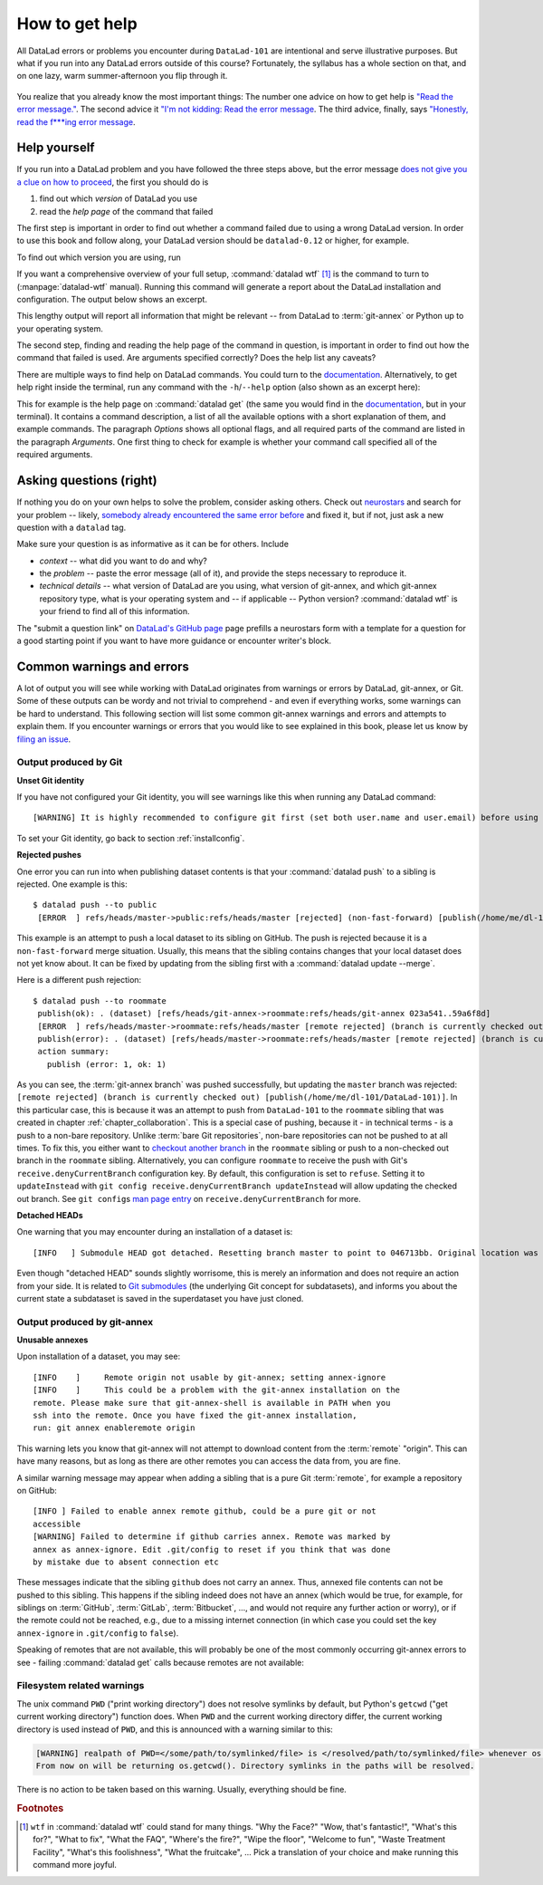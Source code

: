 .. _help:

How to get help
---------------

All DataLad errors or problems you encounter during ``DataLad-101`` are intentional
and serve illustrative purposes. But what if you run into any DataLad errors
outside of this course?
Fortunately, the syllabus has a whole section on that, and on
one lazy, warm summer-afternoon you flip through it.

.. figure:: ../artwork/src/reading.svg
   :width: 50%

You realize that you already know the most important things:
The number one advice on how to get help is
`"Read the error message." <http://poster.keepcalmandposters.com/default/5986752_keep_calm_and_read_the_error_message.png>`_.
The second advice it
`"I'm not kidding: Read the error message <https://images.app.goo.gl/GWQ82AAJnx1dWtWx6>`_.
The third advice, finally, says
`"Honestly, read the f***ing error message <https://images.app.goo.gl/ddxg4aowbji6XTrw7>`_.

Help yourself
^^^^^^^^^^^^^

If you run into a DataLad problem and you have followed the three
steps above, but the error message
`does not give you a clue on how to proceed <https://imgs.xkcd.com/comics/code_quality_3.png>`_,
the first you should do is

#. find out which *version* of DataLad you use

#. read the *help page* of the command that failed

The first step is important in order to find out whether a
command failed due to using a wrong DataLad version. In order
to use this book and follow along, your DataLad version
should be ``datalad-0.12`` or higher, for example.

To find out which version you are using, run

.. runrecord:: _examples/DL-101-135-101
   :language: console
   :workdir: dl-101/DataLad-101

   $ datalad --version

.. index:: ! datalad command; wtf

If you want a comprehensive overview of your full setup,
:command:`datalad wtf` [#f1]_ is the command to turn to
(:manpage:`datalad-wtf` manual). Running this command will
generate a report about the DataLad installation and configuration.
The output below shows an excerpt.

.. runrecord:: _examples/DL-101-135-102
   :language: console
   :workdir: dl-101/DataLad-101
   :lines: 1-20

   $ datalad wtf

This lengthy output will report all information that might
be relevant -- from DataLad to :term:`git-annex` or Python
up to your operating system.

The second step, finding and reading the help page of the command
in question, is important in order to find out how the
command that failed is used. Are arguments specified correctly?
Does the help list any caveats?

There are multiple ways to find help on DataLad commands.
You could turn to the `documentation <http://docs.datalad.org/>`_.
Alternatively, to get help right inside the terminal,
run any command with the ``-h``/``--help`` option (also shown
as an excerpt here):

.. runrecord:: _examples/DL-101-135-103
   :language: console
   :workdir: dl-101/DataLad-101
   :lines: 1-60

   $ datalad get --help

This for example is the help page on :command:`datalad get`
(the same you would find in the `documentation <docs.datalad.org>`__,
but in your terminal). It contains a command description, a list
of all the available options with a short explanation of them, and
example commands. The paragraph *Options* shows all
optional flags, and all required parts of
the command are listed in the paragraph *Arguments*. One first thing
to check for example is whether your command call
specified all of the required arguments.

Asking questions (right)
^^^^^^^^^^^^^^^^^^^^^^^^

If nothing you do on your own helps to solve the problem,
consider asking others. Check out `neurostars <https://neurostars.org/>`_
and search for your problem -- likely,
`somebody already encountered the same error before <http://imgs.xkcd.com/comics/wisdom_of_the_ancients.png>`_
and fixed it, but if not, just ask a new question with a ``datalad`` tag.

Make sure your question is as informative as it can be for others.
Include

- *context* -- what did you want to do and why?

- the *problem* -- paste the error message (all of it), and provide the
  steps necessary to reproduce it.

- *technical details* -- what version of DataLad are you using, what version
  of git-annex, and which git-annex repository type, what is your operating
  system and -- if applicable -- Python version? :command:`datalad wtf` is your friend
  to find all of this information.

The "submit a question link" on `DataLad's GitHub page <https://github.com/datalad/datalad#support>`_
page prefills a neurostars form with a template for a question for a good
starting point if you want to have more guidance or encounter writer's block.

Common warnings and errors
^^^^^^^^^^^^^^^^^^^^^^^^^^

A lot of output you will see while working with DataLad originates from warnings
or errors by DataLad, git-annex, or Git.
Some of these outputs can be wordy and not trivial to comprehend - and even if
everything works, some warnings can be hard to understand.
This following section will list some common git-annex warnings and errors and
attempts to explain them. If you encounter warnings or errors that you would
like to see explained in this book, please let us know by
`filing an issue <https://github.com/datalad-handbook/book/issues/new>`_.

Output produced by Git
""""""""""""""""""""""

**Unset Git identity**

If you have not configured your Git identity, you will
see warnings like this when running any DataLad command::

   [WARNING] It is highly recommended to configure git first (set both user.name and user.email) before using DataLad.

To set your Git identity, go back to section :ref:`installconfig`.


**Rejected pushes**

One error you can run into when publishing dataset contents is that your
:command:`datalad push` to a sibling is rejected.
One example is this::

   $ datalad push --to public
    [ERROR  ] refs/heads/master->public:refs/heads/master [rejected] (non-fast-forward) [publish(/home/me/dl-101/DataLad-101)]

This example is an attempt to push a local dataset to its sibling on GitHub. The
push is rejected because it is a ``non-fast-forward`` merge situation. Usually,
this means that the sibling contains changes that your local dataset does not yet
know about. It can be fixed by updating from the sibling first with a
:command:`datalad update --merge`.

Here is a different push rejection::

   $ datalad push --to roommate
    publish(ok): . (dataset) [refs/heads/git-annex->roommate:refs/heads/git-annex 023a541..59a6f8d]
    [ERROR  ] refs/heads/master->roommate:refs/heads/master [remote rejected] (branch is currently checked out) [publish(/home/me/dl-101/DataLad-101)]
    publish(error): . (dataset) [refs/heads/master->roommate:refs/heads/master [remote rejected] (branch is currently checked out)]
    action summary:
      publish (error: 1, ok: 1)

As you can see, the :term:`git-annex branch` was pushed successfully, but updating
the ``master`` branch was rejected: ``[remote rejected] (branch is currently checked out) [publish(/home/me/dl-101/DataLad-101)]``.
In this particular case, this is because it was an attempt to push from ``DataLad-101``
to the ``roommate`` sibling that was created in chapter :ref:`chapter_collaboration`.
This is a special case of pushing, because it - in technical terms - is a push
to a non-bare repository. Unlike :term:`bare Git repositories`, non-bare
repositories can not be pushed to at all times. To fix this, you either want to
`checkout another branch <https://git-scm.com/docs/git-checkout>`_
in the ``roommate`` sibling or push to a non-checked out branch in the ``roommate``
sibling. Alternatively, you can configure ``roommate`` to receive the push with
Git's ``receive.denyCurrentBranch`` configuration key. By default, this configuration
is set to ``refuse``. Setting it to ``updateInstead``
with ``git config receive.denyCurrentBranch updateInstead`` will allow updating
the checked out branch. See ``git config``\s
`man page entry <https://git-scm.com/docs/git-config#Documentation/git-config.txt-receivedenyCurrentBranch>`_
on ``receive.denyCurrentBranch`` for more.


**Detached HEADs**

One warning that you may encounter during an installation of a dataset is::

    [INFO   ] Submodule HEAD got detached. Resetting branch master to point to 046713bb. Original location was 47e53498

Even though "detached HEAD" sounds slightly worrisome, this is merely an information
and does not require an action from your side. It is related to
`Git submodules <https://git-scm.com/book/en/v2/Git-Tools-Submodules>`_ (the underlying
Git concept for subdatasets), and informs you about the current state a
subdataset is saved in the superdataset you have just cloned.

Output produced by git-annex
""""""""""""""""""""""""""""

**Unusable annexes**

Upon installation of a dataset, you may see::

   [INFO    ]     Remote origin not usable by git-annex; setting annex-ignore
   [INFO    ]     This could be a problem with the git-annex installation on the
   remote. Please make sure that git-annex-shell is available in PATH when you
   ssh into the remote. Once you have fixed the git-annex installation,
   run: git annex enableremote origin

This warning lets you know that git-annex will not attempt to download
content from the :term:`remote` "origin". This can have
many reasons, but as long as there are other remotes you can access the
data from, you are fine.

A similar warning message may appear when adding a sibling that is a pure Git
:term:`remote`, for example a repository on GitHub::

   [INFO ] Failed to enable annex remote github, could be a pure git or not
   accessible
   [WARNING] Failed to determine if github carries annex. Remote was marked by
   annex as annex-ignore. Edit .git/config to reset if you think that was done
   by mistake due to absent connection etc

These messages indicate that the sibling ``github`` does not carry an annex.
Thus, annexed file contents can not be pushed to this sibling. This happens
if the sibling indeed does not have an annex (which would be true, for example,
for siblings on :term:`GitHub`, :term:`GitLab`, :term:`Bitbucket`, ..., and
would not require any further action or worry), or
if the remote could not be reached, e.g., due to a missing internet
connection (in which case you could set the key ``annex-ignore`` in
``.git/config`` to ``false``).

Speaking of remotes that are not available, this will probably be one of the most
commonly occurring git-annex errors to see - failing :command:`datalad get` calls
because remotes are not available:

.. todo::

    paste some "please make these remotes available output"

Filesystem related warnings
"""""""""""""""""""""""""""

The unix command ``PWD`` ("print working directory") does not resolve symlinks by
default, but Python's ``getcwd`` ("get current working directory") function does.
When ``PWD`` and the current working directory differ, the current working
directory is used instead of ``PWD``, and this is announced with a warning
similar to this:

.. code-block::

   [WARNING] realpath of PWD=</some/path/to/symlinked/file> is </resolved/path/to/symlinked/file> whenever os.getcwd()=<path/to/dataset>.
   From now on will be returning os.getcwd(). Directory symlinks in the paths will be resolved.

There is no action to be taken based on this warning. Usually, everything should
be fine.

.. todo::

   If one does not have an SSH key configured, e.g., on a server (from remodnav paper on brainbfast)::

      [INFO   ] Cloning https://github.com/psychoinformatics-de/paper-remodnav.git/remodnav [2 other candidates] into '/home/homeGlobal/adina/paper-remodnav/remodnav'
      Permission denied (publickey).
      [WARNING] Failed to run cmd ['ssh', '-fN', '-o', 'ControlMaster=auto', '-o', 'ControlPersist=15m', '-o', 'ControlPath="/home/homeGlobal/adina/.cache/datalad/sockets/6ca483de"', 'git@github.com']. Exit code=255
      | stdout: None
      | stderr: None
      [ERROR  ] Failed to clone from any candidate source URL. Encountered errors per each url were: (OrderedDict([('https://github.com/psychoinformatics-de/paper-remodnav.git/remodnav', "Cmd('/usr/lib/git-annex.linux/git') failed due to: exit code(128)\n  cmdline: /usr/lib/git-annex.linux/git clone --progress -v https://github.com/psychoinformatics-de/paper-remodnav.git/remodnav /home/homeGlobal/adina/paper-remodnav/remodnav [cmd.py:wait:412]"), ('https://github.com/psychoinformatics-de/paper-remodnav.git/remodnav/.git', "Cmd('/usr/lib/git-annex.linux/git') failed due to: exit code(128)\n  cmdline: /usr/lib/git-annex.linux/git clone --progress -v https://github.com/psychoinformatics-de/paper-remodnav.git/remodnav/.git /home/homeGlobal/adina/paper-remodnav/remodnav [cmd.py:wait:412]"), ('git@github.com:psychoinformatics-de/remodnav.git', "Cmd('/usr/lib/git-annex.linux/git') failed due to: exit code(128)\n  cmdline: /usr/lib/git-annex.linux/git clone --progress -v git@github.com:psychoinformatics-de/remodnav.git /home/homeGlobal/adina/paper-remodnav/remodnav [cmd.py:wait:412]")]),) [install(/home/homeGlobal/adina/paper-remodnav/remodnav)]
      [ERROR  ] Installation of subdatasets /home/homeGlobal/adina/paper-remodnav/remodnav failed with exception: InstallFailedError:
      Failed to install dataset from any of: ['https://github.com/psychoinformatics-de/paper-remodnav.git/remodnav', 'git@github.com:psychoinformatics-de/remodnav.git'] [get.py:_install_subds_from_flexible_source:184] [install(/home/homeGlobal/adina/paper-remodnav/remodnav)]
      Traceback (most recent call last):
        File "code/mk_figuresnstats.py", line 811, in <module>
          savefigs(args.figure, args.stats)
        File "code/mk_figuresnstats.py", line 410, in savefigs
          stat)
        File "code/mk_figuresnstats.py", line 274, in confusion
          load_anderson(stimtype, finame)
        File "code/mk_figuresnstats.py", line 28, in load_anderson
          get(fname)
        File "/home/homeGlobal/adina/env/remodnav/lib/python3.5/site-packages/datalad/interface/utils.py", line 492, in eval_func
          return return_func(generator_func)(*args, **kwargs)
        File "/home/homeGlobal/adina/env/remodnav/lib/python3.5/site-packages/datalad/interface/utils.py", line 480, in return_func
          results = list(results)
        File "/home/homeGlobal/adina/env/remodnav/lib/python3.5/site-packages/datalad/interface/utils.py", line 468, in generator_func
          msg="Command did not complete successfully")
      datalad.support.exceptions.IncompleteResultsError: Command did not complete successfully [{'type': 'dataset', 'status': 'error', 'action': 'install', 'message': ('Installation of subdatasets %s failed with exception: %s', '/home/homeGlobal/adina/paper-remodnav/remodnav', "InstallFailedError: \nFailed to install dataset from any of: ['https://github.com/psychoinformatics-de/paper-remodnav.git/remodnav', 'git@github.com:psychoinformatics-de/remodnav.git'] [get.py:_install_subds_from_flexible_source:184]"), 'path': '/home/homeGlobal/adina/paper-remodnav/remodnav'}]


.. rubric:: Footnotes

.. [#f1] ``wtf`` in :command:`datalad wtf` could stand for many things. "Why the Face?"
         "Wow, that's fantastic!", "What's this for?", "What to fix", "What the FAQ",
         "Where's the fire?", "Wipe the floor", "Welcome to fun",
         "Waste Treatment Facility", "What's this foolishness", "What the fruitcake", ...
         Pick a translation of your choice and make running this command more joyful.